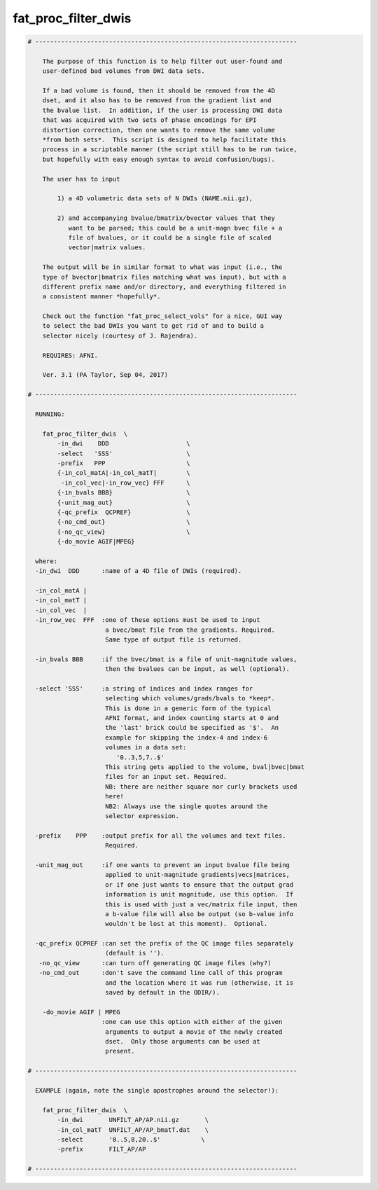 ********************
fat_proc_filter_dwis
********************

.. _fat_proc_filter_dwis:

.. contents:: 
    :depth: 4 

.. code-block:: none

    # -----------------------------------------------------------------------
    
        The purpose of this function is to help filter out user-found and
        user-defined bad volumes from DWI data sets.  
    
        If a bad volume is found, then it should be removed from the 4D
        dset, and it also has to be removed from the gradient list and
        the bvalue list.  In addition, if the user is processing DWI data
        that was acquired with two sets of phase encodings for EPI
        distortion correction, then one wants to remove the same volume
        *from both sets*.  This script is designed to help facilitate this
        process in a scriptable manner (the script still has to be run twice,
        but hopefully with easy enough syntax to avoid confusion/bugs).
    
        The user has to input 
    
            1) a 4D volumetric data sets of N DWIs (NAME.nii.gz),
    
            2) and accompanying bvalue/bmatrix/bvector values that they
               want to be parsed; this could be a unit-magn bvec file + a
               file of bvalues, or it could be a single file of scaled
               vector|matrix values.
    
        The output will be in similar format to what was input (i.e., the
        type of bvector|bmatrix files matching what was input), but with a
        different prefix name and/or directory, and everything filtered in
        a consistent manner *hopefully*.
    
        Check out the function "fat_proc_select_vols" for a nice, GUI way
        to select the bad DWIs you want to get rid of and to build a
        selector nicely (courtesy of J. Rajendra).
    
        REQUIRES: AFNI.
    
        Ver. 3.1 (PA Taylor, Sep 04, 2017)
    
    # -----------------------------------------------------------------------
    
      RUNNING: 
    
        fat_proc_filter_dwis  \
            -in_dwi    DDD                     \
            -select   'SSS'                    \
            -prefix   PPP                      \
            {-in_col_matA|-in_col_matT|        \
             -in_col_vec|-in_row_vec} FFF      \
            {-in_bvals BBB}                    \
            {-unit_mag_out}                    \
            {-qc_prefix  QCPREF}               \
            {-no_cmd_out}                      \
            {-no_qc_view}                      \
            {-do_movie AGIF|MPEG}
    
      where:
      -in_dwi  DDD      :name of a 4D file of DWIs (required).
    
      -in_col_matA |
      -in_col_matT |
      -in_col_vec  |
      -in_row_vec  FFF  :one of these options must be used to input 
                         a bvec/bmat file from the gradients. Required.
                         Same type of output file is returned.
    
      -in_bvals BBB     :if the bvec/bmat is a file of unit-magnitude values,
                         then the bvalues can be input, as well (optional).
    
      -select 'SSS'     :a string of indices and index ranges for
                         selecting which volumes/grads/bvals to *keep*.
                         This is done in a generic form of the typical
                         AFNI format, and index counting starts at 0 and
                         the 'last' brick could be specified as '$'.  An
                         example for skipping the index-4 and index-6
                         volumes in a data set: 
                            '0..3,5,7..$' 
                         This string gets applied to the volume, bval|bvec|bmat
                         files for an input set. Required.
                         NB: there are neither square nor curly brackets used
                         here!
                         NB2: Always use the single quotes around the
                         selector expression. 
    
      -prefix    PPP    :output prefix for all the volumes and text files.
                         Required.
    
      -unit_mag_out     :if one wants to prevent an input bvalue file being
                         applied to unit-magnitude gradients|vecs|matrices,
                         or if one just wants to ensure that the output grad
                         information is unit magnitude, use this option.  If
                         this is used with just a vec/matrix file input, then
                         a b-value file will also be output (so b-value info
                         wouldn't be lost at this moment).  Optional.
    
      -qc_prefix QCPREF :can set the prefix of the QC image files separately
                         (default is '').
       -no_qc_view      :can turn off generating QC image files (why?)
       -no_cmd_out      :don't save the command line call of this program
                         and the location where it was run (otherwise, it is
                         saved by default in the ODIR/).
    
        -do_movie AGIF | MPEG
                        :one can use this option with either of the given
                         arguments to output a movie of the newly created
                         dset.  Only those arguments can be used at
                         present.
    
    # -----------------------------------------------------------------------
    
      EXAMPLE (again, note the single apostrophes around the selector!):
    
        fat_proc_filter_dwis  \
            -in_dwi       UNFILT_AP/AP.nii.gz       \
            -in_col_matT  UNFILT_AP/AP_bmatT.dat    \
            -select       '0..5,8,20..$'           \
            -prefix       FILT_AP/AP 
    
    # -----------------------------------------------------------------------
